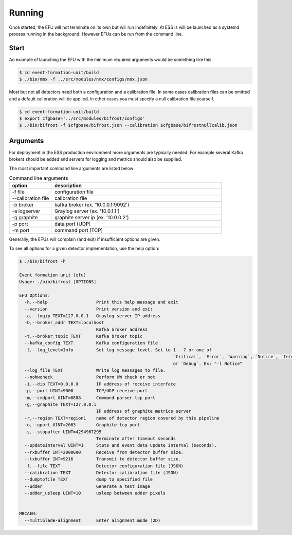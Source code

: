 Running
=======

Once started, the EFU will not terminate on its own but will run indefinitely. At ESS
is will be launched as a systemd process running in the background. However EFUs
can be run from the command line.


Start
-----

An example of launching the EFU with the minimum required arguments would be something
like this

.. code-block:: console

    $ cd event-formation-unit/build
    $ ./bin/nmx -f ../src/modules/nmx/configs/nmx.json



Most but not all detectors need both a configuration and a calibration file.
In some cases calibration files can be omitted and a default calibration will
be applied. In other cases you must specify a null calibration file yourself.

.. code-block:: console

    $ cd event-formation-unit/build
    $ export cfgbase='../src/modules/bifrost/configs'
    $ ./bin/bifrost -f $cfgbase/bifrost.json --calibration $cfgbase/bifrostnullcalib.json

Arguments
---------

For deployment in the ESS production environment more arguments are typically needed.
For example several Kafka brokers should be added and servers for logging and metrics
should also be supplied.

The most important command line arguments are listed below

.. list-table:: Command line arguments
   :widths: 25 100
   :header-rows: 1

   * - option
     - description
   * - -f file
     - configuration file
   * - --calibration file
     - calibration file
   * - -b broker
     - kafka broker (ex. '10.0.0.1:9092')
   * - -a logserver
     - Graylog server (ex. '10.0.1.1')
   * - -g graphite
     - graphite server ip (ex. '10.0.0.2')
   * - -p port
     - data port (UDP)
   * - -m port
     - command port (TCP)


Generally, the EFUs will complain (and exit) if insufficient options are given.

To see all options for a given detector implementation, use the help option:

.. code-block:: console

    $ ./bin/bifrost -h

    Event formation unit (efu)
    Usage: ./bin/bifrost [OPTIONS]

    EFU Options:
      -h,--help                   Print this help message and exit
      --version                   Print version and exit
      -a,--logip TEXT=127.0.0.1   Graylog server IP address
      -b,--broker_addr TEXT=localhost
                                  Kafka broker address
      -t,--broker_topic TEXT      Kafka broker topic
      --kafka_config TEXT         Kafka configuration file
      -l,--log_level=Info         Set log message level. Set to 1 - 7 or one of
                                                                `Critical`, `Error`, `Warning`, `Notice`, `Info`,
                                                                or `Debug`. Ex: "-l Notice"
      --log_file TEXT             Write log messages to file.
      --nohwcheck                 Perform HW check or not
      -i,--dip TEXT=0.0.0.0       IP address of receive interface
      -p,--port UINT=9000         TCP/UDP receive port
      -m,--cmdport UINT=8888      Command parser tcp port
      -g,--graphite TEXT=127.0.0.1
                                  IP address of graphite metrics server
      -r,--region TEXT=region1    name of detector region covered by this pipeline
      -o,--gport UINT=2003        Graphite tcp port
      -s,--stopafter UINT=4294967295
                                  Terminate after timeout seconds
      --updateinterval UINT=1     Stats and event data update interval (seconds).
      --rxbuffer INT=2000000      Receive from detector buffer size.
      --txbuffer INT=9216         Transmit to detector buffer size.
      -f,--file TEXT              Detector configuration file (JSON)
      --calibration TEXT          Detector calibration file (JSON)
      --dumptofile TEXT           dump to specified file
      --udder                     Generate a test image
      --udder_usleep UINT=10      usleep between udder pixels


    MBCAEN:
      --multiblade-alignment      Enter alignment mode (2D)
